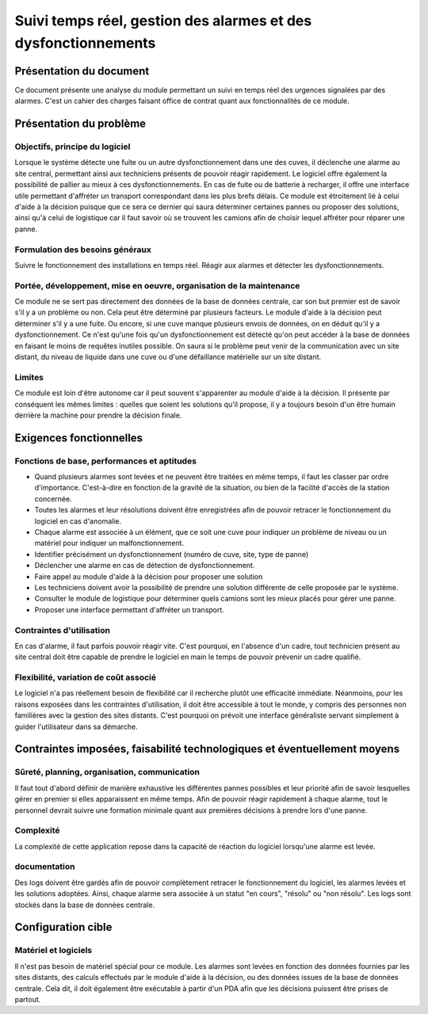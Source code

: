 ===============================================================
Suivi temps réel, gestion des alarmes et des dysfonctionnements
===============================================================



Présentation du document
========================

Ce document présente une analyse du module permettant un suivi en temps réel 
des urgences signalées par des alarmes. C'est un cahier des charges faisant office de contrat
quant aux fonctionnalités de ce module.

Présentation du problème
========================
Objectifs, principe du logiciel
-------------------------------

Lorsque le système détecte une fuite ou un autre dysfonctionnement dans une des cuves, il déclenche une alarme au site central, permettant ainsi aux techniciens présents de pouvoir réagir rapidement. 
Le logiciel offre également la possibilité de pallier au mieux à ces dysfonctionnements. En cas de fuite ou de batterie à recharger, il offre une interface utile permettant d'affréter un transport correspondant dans les plus brefs délais.
Ce module est étroitement lié à celui d'aide à la décision puisque que ce sera ce dernier qui saura déterminer certaines pannes ou proposer des solutions, ainsi qu'à celui de logistique car il faut savoir où se trouvent les camions afin de choisir lequel affréter pour réparer une panne.

Formulation des besoins généraux
---------------------------------

Suivre le fonctionnement des installations en temps réel. Réagir aux alarmes et détecter les dysfonctionnements.

Portée, développement, mise en oeuvre, organisation de la maintenance
---------------------------------------------------------------------
Ce module ne se sert pas directement des données de la base de données centrale, car son but premier est de savoir s'il y a un problème ou non. Cela peut être déterminé par plusieurs facteurs. Le module d'aide à la décision peut déterminer s'il y a une fuite. Ou encore, si une cuve manque plusieurs envois de données, on en déduit qu'il y a dysfonctionnement.
Ce n'est qu'une fois qu'un dysfonctionnement est détecté qu'on peut accéder à la base de données en faisant le moins de requêtes inutiles possible. On saura si le problème peut venir de la communication avec un site distant, du niveau de liquide dans une cuve ou d'une défaillance matérielle sur un site distant.

Limites
-------
Ce module est loin d'être autonome car il peut souvent s'apparenter au module d'aide à la décision. Il présente par conséquent les mêmes limites : quelles que soient les solutions qu'il propose, il y a toujours besoin d'un être humain derrière la machine pour prendre la décision finale.


Exigences fonctionnelles
========================
Fonctions de base, performances et aptitudes
--------------------------------------------

- Quand plusieurs alarmes sont levées et ne peuvent être traitées en même temps, il faut les classer par ordre d'importance. C'est-à-dire en fonction de la gravité de la situation, ou bien de la facilité d'accès de la station concernée.

- Toutes les alarmes et leur résolutions doivent être enregistrées afin de pouvoir retracer le fonctionnement du logiciel en cas d'anomalie.

- Chaque alarme est associée à un élément, que ce soit une cuve pour indiquer un problème de niveau ou un matériel pour indiquer un malfonctionnement.

- Identifier précisément un dysfonctionnement (numéro de cuve, site, type de panne)

- Déclencher une alarme en cas de détection de dysfonctionnement.

- Faire appel au module d'aide à la décision pour proposer une solution

- Les techniciens doivent avoir la possibilité de prendre une solution différente de celle proposée par le système.

- Consulter le module de logistique pour déterminer quels camions sont les mieux placés pour gérer une panne.

- Proposer une interface permettant d'affréter un transport.
Contraintes d'utilisation
-------------------------

En cas d'alarme, il faut parfois pouvoir réagir vite. C'est pourquoi, en l'absence d'un cadre, tout technicien présent au site central doit être capable de prendre le logiciel en main le temps de pouvoir prévenir un cadre qualifié.

Flexibilité, variation de coût associé
--------------------------------------

Le logiciel n'a pas réellement besoin de flexibilité car il recherche plutôt une efficacité immédiate. Néanmoins, pour les raisons exposées dans les contraintes d'utilisation, il doit être accessible à tout le monde, y compris des personnes non familières avec la gestion des sites distants. C'est pourquoi on prévoit une interface généraliste servant simplement à guider l'utilisateur dans sa démarche.

Contraintes imposées, faisabilité technologiques et éventuellement moyens
=========================================================================
Sûreté, planning, organisation, communication
----------------------------------------------

Il faut tout d'abord définir de manière exhaustive les différentes pannes possibles et leur priorité afin de savoir lesquelles gérer en premier si elles apparaissent en même temps.
Afin de pouvoir réagir rapidement à chaque alarme, tout le personnel devrait suivre une formation minimale quant aux premières décisions à prendre lors d'une panne.

Complexité
----------

La complexité de cette application repose dans la capacité de réaction du logiciel lorsqu'une alarme est levée.

documentation
-------------

Des logs doivent être gardés afin de pouvoir complètement retracer le fonctionnement du logiciel, les alarmes levées et les solutions adoptées. Ainsi, chaque alarme sera associée à un statut "en cours", "résolu" ou "non résolu".
Les logs sont stockés dans la base de données centrale.

Configuration cible
====================
Matériel et logiciels
----------------------

Il n'est pas besoin de matériel spécial pour ce module. Les alarmes sont levées en fonction des données fournies par les sites distants, des calculs effectués par le module d'aide à la décision, ou des données issues de la base de données centrale.
Cela dit, il doit également être exécutable à partir d'un PDA afin que les décisions puissent être prises de partout.


